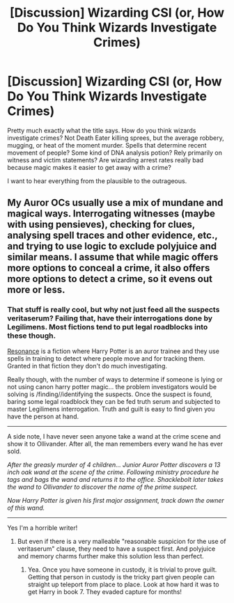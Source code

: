#+TITLE: [Discussion] Wizarding CSI (or, How Do You Think Wizards Investigate Crimes)

* [Discussion] Wizarding CSI (or, How Do You Think Wizards Investigate Crimes)
:PROPERTIES:
:Author: SilverCookieDust
:Score: 6
:DateUnix: 1481230926.0
:DateShort: 2016-Dec-09
:FlairText: Discussion
:END:
Pretty much exactly what the title says. How do you think wizards investigate crimes? Not Death Eater killing sprees, but the average robbery, mugging, or heat of the moment murder. Spells that determine recent movement of people? Some kind of DNA analysis potion? Rely primarily on witness and victim statements? Are wizarding arrest rates really bad because magic makes it easier to get away with a crime?

I want to hear everything from the plausible to the outrageous.


** My Auror OCs usually use a mix of mundane and magical ways. Interrogating witnesses (maybe with using pensieves), checking for clues, analysing spell traces and other evidence, etc., and trying to use logic to exclude polyjuice and similar means. I assume that while magic offers more options to conceal a crime, it also offers more options to detect a crime, so it evens out more or less.
:PROPERTIES:
:Author: Starfox5
:Score: 5
:DateUnix: 1481232463.0
:DateShort: 2016-Dec-09
:END:

*** That stuff is really cool, but why not just feed all the suspects veritaserum? Failing that, have their interrogations done by Legilimens. Most fictions tend to put legal roadblocks into these though.

[[https://www.fanfiction.net/s/1795399/1/Resonance][Resonance]] is a fiction where Harry Potter is an auror trainee and they use spells in training to detect where people move and for tracking them. Granted in that fiction they don't do much investigating.

Really though, with the number of ways to determine if someone is lying or not using canon harry potter magic... the problem investigators would be solving is /finding//identifying the suspects. Once the suspect is found, baring some legal roadblock they can be fed truth serum and subjected to master Legilimens interrogation. Truth and guilt is easy to find given you have the person at hand.

--------------

A side note, I have never seen anyone take a wand at the crime scene and show it to Ollivander. After all, the man remembers every wand he has ever sold.

/After the greasly murder of 4 children... Junior Auror Potter discovers a 13 inch oak wand at the scene of the crime. Following ministry procedure he tags and bags the wand and returns it to the office. Shacklebolt later takes the wand to Ollivander to discover the name of the prime suspect./

/Now Harry Potter is given his first major assignment, track down the owner of this wand./

--------------

Yes I'm a horrible writer!
:PROPERTIES:
:Author: lineagle
:Score: -1
:DateUnix: 1481234517.0
:DateShort: 2016-Dec-09
:END:

**** But even if there is a very malleable "reasonable suspicion for the use of veritaserum" clause, they need to have a suspect first. And polyjuice and memory charms further make this solution less than perfect.
:PROPERTIES:
:Author: Starfox5
:Score: 2
:DateUnix: 1481237904.0
:DateShort: 2016-Dec-09
:END:

***** Yea. Once you have someone in custody, it is trivial to prove guilt. Getting that person in custody is the tricky part given people can straight up teleport from place to place. Look at how hard it was to get Harry in book 7. They evaded capture for months!
:PROPERTIES:
:Author: lineagle
:Score: 3
:DateUnix: 1481238232.0
:DateShort: 2016-Dec-09
:END:
